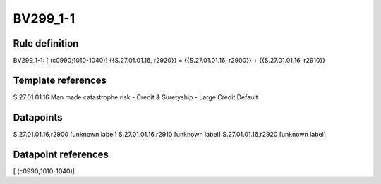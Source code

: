 =========
BV299_1-1
=========

Rule definition
---------------

BV299_1-1: [ (c0990;1010-1040)] {{S.27.01.01.16, r2920}} = {{S.27.01.01.16, r2900}} + {{S.27.01.01.16, r2910}}


Template references
-------------------

S.27.01.01.16 Man made catastrophe risk - Credit & Suretyship - Large Credit Default


Datapoints
----------

S.27.01.01.16,r2900 [unknown label]
S.27.01.01.16,r2910 [unknown label]
S.27.01.01.16,r2920 [unknown label]


Datapoint references
--------------------

[ (c0990;1010-1040)]